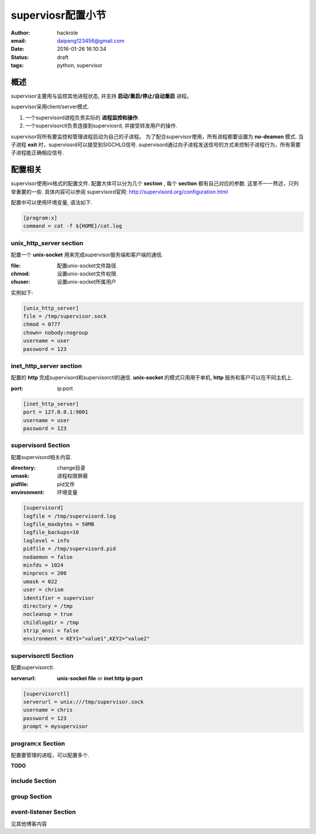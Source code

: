 superviosr配置小节
==================

:author: hackrole
:email: daipeng123456@gmail.com
:date: 2016-01-26 16:10:34
:status: draft
:tags: python, supervisor

概述
----

supervisor主要用与监控其他进程状态, 并支持 **启动/重启/停止/自动重启** 进程。

supervisor采用client/server模式.

1) 一个supervisord进程负责实际的 **进程监控和操作**.

2) 一个supervisorctl负责连接到superviosrd, 并接受转发用户的操作.

supervisor将所有要监控和管理进程启动为自己的子进程。
为了配合supervisor使用，所有进程都要设置为 **no-deamon** 模式.
当子进程 **exit** 时，superviosrd可以接受到SIGCHLG信号.
supervisord通过向子进程发送信号的方式来控制子进程行为，所有需要子进程能正确相应信号.

配置相关
--------

supervisor使用ini格式的配置文件. 配置大体可以分为几个 **section** ,
每个 **section** 都有自己对应的参数.
这里不一一熬述，只列举重要的一些.
具体内容可以参阅 supervisord官网: http://supervisord.org/configuration.html

配置中可以使用环境变量, 语法如下.

.. code-block:: ini

   [program:x]
   command = cat -f ${HOME}/cat.log


unix_http_server section
~~~~~~~~~~~~~~~~~~~~~~~~

配置一个 **unix-socket** 用来完成supervisor服务端和客户端的通信.

:file: 配置unix-socket文件路径.

:chmod: 设置unix-socket文件权限.

:chuser: 设置unix-socket所属用户

实例如下:

.. code-block:: ini

    [unix_http_server]
    file = /tmp/supervisor.sock
    chmod = 0777
    chown= nobody:nogroup
    username = user
    password = 123

inet_http_server section
~~~~~~~~~~~~~~~~~~~~~~~~

配置的 **http** 完成supervisord和supervisorctl的通信.
**unix-socket** 的模式只用用于单机, **http** 服务和客户可以在不同主机上.

:port: ip:port

.. code-block:: ini

    [inet_http_server]
    port = 127.0.0.1:9001
    username = user
    password = 123

supervisord Section
~~~~~~~~~~~~~~~~~~~

配置supervisord相关内容.

:directory: change目录

:umask: 进程权限屏蔽

:pidfile: pid文件

:environment: 环境变量

.. code-block:: ini

    [supervisord]
    logfile = /tmp/supervisord.log
    logfile_maxbytes = 50MB
    logfile_backups=10
    loglevel = info
    pidfile = /tmp/supervisord.pid
    nodaemon = false
    minfds = 1024
    minprocs = 200
    umask = 022
    user = chrism
    identifier = supervisor
    directory = /tmp
    nocleanup = true
    childlogdir = /tmp
    strip_ansi = false
    environment = KEY1="value1",KEY2="value2"


supervisorctl Section
~~~~~~~~~~~~~~~~~~~~~

配置supervisorctl.

:serverurl:
    **unix-socket file** or **inet http ip:port**

.. code-block:: ini

    [supervisorctl]
    serverurl = unix:///tmp/supervisor.sock
    username = chris
    password = 123
    prompt = mysupervisor

program:x Section
~~~~~~~~~~~~~~~~~

配置要管理的进程，可以配置多个.

**TODO**

include Section
~~~~~~~~~~~~~~~

group Section
~~~~~~~~~~~~~

event-listener Section
~~~~~~~~~~~~~~~~~~~~~~

见其他博客内容
